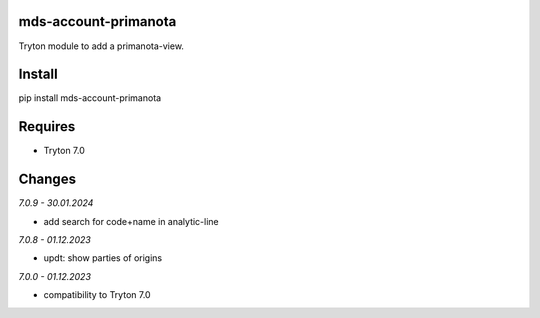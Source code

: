 mds-account-primanota
=====================
Tryton module to add a primanota-view.

Install
=======

pip install mds-account-primanota

Requires
========
- Tryton 7.0

Changes
=======

*7.0.9 - 30.01.2024*

- add search for code+name in analytic-line

*7.0.8 - 01.12.2023*

- updt: show parties of origins

*7.0.0 - 01.12.2023*

- compatibility to Tryton 7.0
